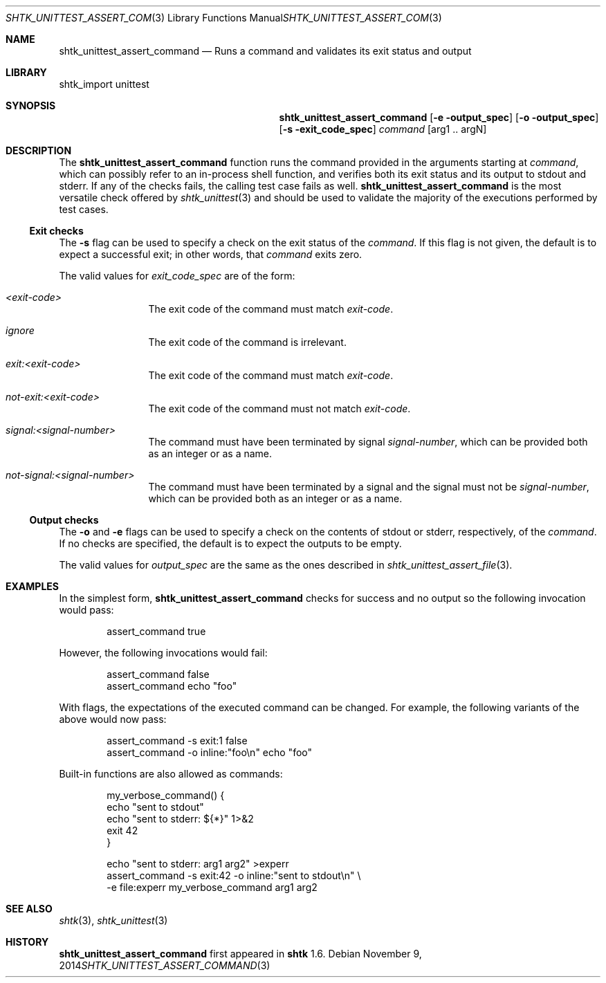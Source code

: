 .\" Copyright 2014 Google Inc.
.\" All rights reserved.
.\"
.\" Redistribution and use in source and binary forms, with or without
.\" modification, are permitted provided that the following conditions are
.\" met:
.\"
.\" * Redistributions of source code must retain the above copyright
.\"   notice, this list of conditions and the following disclaimer.
.\" * Redistributions in binary form must reproduce the above copyright
.\"   notice, this list of conditions and the following disclaimer in the
.\"   documentation and/or other materials provided with the distribution.
.\" * Neither the name of Google Inc. nor the names of its contributors
.\"   may be used to endorse or promote products derived from this software
.\"   without specific prior written permission.
.\"
.\" THIS SOFTWARE IS PROVIDED BY THE COPYRIGHT HOLDERS AND CONTRIBUTORS
.\" "AS IS" AND ANY EXPRESS OR IMPLIED WARRANTIES, INCLUDING, BUT NOT
.\" LIMITED TO, THE IMPLIED WARRANTIES OF MERCHANTABILITY AND FITNESS FOR
.\" A PARTICULAR PURPOSE ARE DISCLAIMED. IN NO EVENT SHALL THE COPYRIGHT
.\" OWNER OR CONTRIBUTORS BE LIABLE FOR ANY DIRECT, INDIRECT, INCIDENTAL,
.\" SPECIAL, EXEMPLARY, OR CONSEQUENTIAL DAMAGES (INCLUDING, BUT NOT
.\" LIMITED TO, PROCUREMENT OF SUBSTITUTE GOODS OR SERVICES; LOSS OF USE,
.\" DATA, OR PROFITS; OR BUSINESS INTERRUPTION) HOWEVER CAUSED AND ON ANY
.\" THEORY OF LIABILITY, WHETHER IN CONTRACT, STRICT LIABILITY, OR TORT
.\" (INCLUDING NEGLIGENCE OR OTHERWISE) ARISING IN ANY WAY OUT OF THE USE
.\" OF THIS SOFTWARE, EVEN IF ADVISED OF THE POSSIBILITY OF SUCH DAMAGE.
.Dd November 9, 2014
.Dt SHTK_UNITTEST_ASSERT_COMMAND 3
.Os
.Sh NAME
.Nm shtk_unittest_assert_command
.Nd Runs a command and validates its exit status and output
.Sh LIBRARY
shtk_import unittest
.Sh SYNOPSIS
.Nm
.Op Fl e output_spec
.Op Fl o output_spec
.Op Fl s exit_code_spec
.Ar command Op arg1 .. argN
.Sh DESCRIPTION
The
.Nm
function runs the command provided in the arguments starting at
.Ar command ,
which can possibly refer to an in-process shell function, and verifies both
its exit status and its output to stdout and stderr.
If any of the checks fails, the calling test case fails as well.
.Nm
is the most versatile check offered by
.Xr shtk_unittest 3
and should be used to validate the majority of the executions performed
by test cases.
.Ss Exit checks
The
.Fl s
flag can be used to specify a check on the exit status of the
.Ar command .
If this flag is not given, the default is to expect a successful exit;
in other words, that
.Ar command
exits zero.
.Pp
The valid values for
.Ar exit_code_spec
are of the form:
.Bl -tag -offset indent -width XXXX
.It Ar \*(Ltexit-code\*(Gt
The exit code of the command must match
.Ar exit-code .
.It Ar ignore
The exit code of the command is irrelevant.
.It Ar exit:\*(Ltexit-code\*(Gt
The exit code of the command must match
.Ar exit-code .
.It Ar not-exit:\*(Ltexit-code\*(Gt
The exit code of the command must not match
.Ar exit-code .
.It Ar signal:\*(Ltsignal-number\*(Gt
The command must have been terminated by signal
.Ar signal-number ,
which can be provided both as an integer or as a name.
.It Ar not-signal:\*(Ltsignal-number\*(Gt
The command must have been terminated by a signal and the signal must
not be
.Ar signal-number ,
which can be provided both as an integer or as a name.
.El
.Ss Output checks
The
.Fl o
and
.Fl e
flags can be used to specify a check on the contents of stdout or
stderr, respectively, of the
.Ar command .
If no checks are specified, the default is to expect the outputs to be
empty.
.Pp
The valid values for
.Ar output_spec
are the same as the ones described in
.Xr shtk_unittest_assert_file 3 .
.Sh EXAMPLES
In the simplest form,
.Nm
checks for success and no output so the following invocation would pass:
.Bd -literal -offset indent
assert_command true
.Ed
.Pp
However, the following invocations would fail:
.Bd -literal -offset indent
assert_command false
assert_command echo "foo"
.Ed
.Pp
With flags, the expectations of the executed command can be changed.
For example, the following variants of the above would now pass:
.Bd -literal -offset indent
assert_command -s exit:1 false
assert_command -o inline:"foo\\n" echo "foo"
.Ed
.Pp
Built-in functions are also allowed as commands:
.Bd -literal -offset indent
my_verbose_command() {
    echo "sent to stdout"
    echo "sent to stderr: ${*}" 1>&2
    exit 42
}

echo "sent to stderr: arg1 arg2" >experr
assert_command -s exit:42 -o inline:"sent to stdout\\n" \\
    -e file:experr my_verbose_command arg1 arg2
.Ed
.Sh SEE ALSO
.Xr shtk 3 ,
.Xr shtk_unittest 3
.Sh HISTORY
.Nm
first appeared in
.Nm shtk
1.6.
